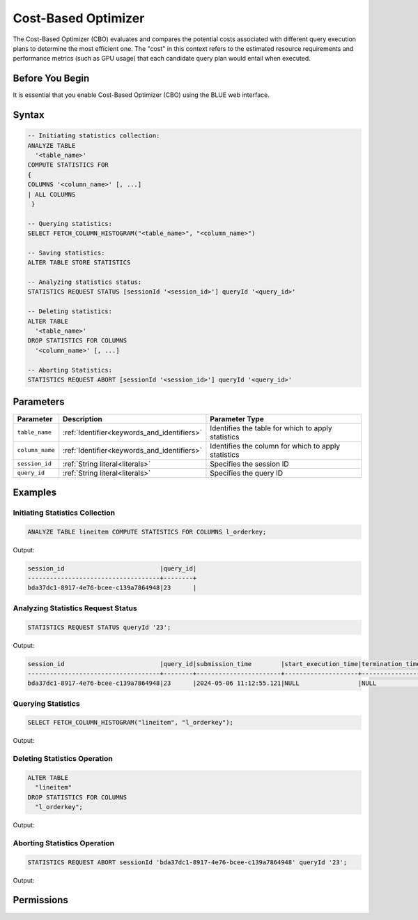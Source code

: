 .. _cost_based_optimizer:

********************
Cost-Based Optimizer
********************

The Cost-Based Optimizer (CBO) evaluates and compares the potential costs associated with different query execution plans to determine the most efficient one. The "cost" in this context refers to the estimated resource requirements and performance metrics (such as GPU usage) that each candidate query plan would entail when executed.

Before You Begin
================

It is essential that you enable Cost-Based Optimizer (CBO) using the BLUE web interface.

Syntax
======

.. code-block:: postgres

	-- Initiating statistics collection:
	ANALYZE TABLE 
	  '<table_name>' 
	COMPUTE STATISTICS FOR 
	{
	COLUMNS '<column_name>' [, ...]
	| ALL COLUMNS 
	 }

	-- Querying statistics:
	SELECT FETCH_COLUMN_HISTOGRAM("<table_name>", "<column_name>")

	-- Saving statistics:
	ALTER TABLE STORE STATISTICS

	-- Analyzing statistics status:
	STATISTICS REQUEST STATUS [sessionId '<session_id>'] queryId '<query_id>'

	-- Deleting statistics:
	ALTER TABLE 
	  '<table_name>' 
	DROP STATISTICS FOR COLUMNS 
	  '<column_name>' [, ...]

	-- Aborting Statistics:
	STATISTICS REQUEST ABORT [sessionId '<session_id>'] queryId '<query_id>'



Parameters
==========

.. list-table:: 
   :widths: auto
   :header-rows: 1

   * - Parameter
     - Description
     - Parameter Type
   * - ``table_name``
     - :ref:`Identifier<keywords_and_identifiers>`
     - Identifies the table for which to apply statistics
   * - ``column_name``
     - :ref:`Identifier<keywords_and_identifiers>`
     - Identifies the column for which to apply statistics
   * - ``session_id``
     - :ref:`String literal<literals>`
     - Specifies the session ID
   * - ``query_id``
     - :ref:`String literal<literals>`
     - Specifies the query ID


Examples
========

Initiating Statistics Collection
--------------------------------

.. code-block:: postgres

	ANALYZE TABLE lineitem COMPUTE STATISTICS FOR COLUMNS l_orderkey;
	
Output:

.. code-block:: none

	session_id                          |query_id|
	------------------------------------+--------+
	bda37dc1-8917-4e76-bcee-c139a7864948|23      |
	
Analyzing Statistics Request Status
-----------------------------------

.. code-block:: postgres

	STATISTICS REQUEST STATUS queryId '23';

Output:

.. code-block:: none

	session_id                          |query_id|submission_time        |start_execution_time|termination_time|status   |current_column|total_num_columns|error_message|
	------------------------------------+--------+-----------------------+--------------------+----------------+---------+--------------+-----------------+-------------+
	bda37dc1-8917-4e76-bcee-c139a7864948|23      |2024-05-06 11:12:55.121|NULL                |NULL            |SUBMITTED|0             |0                |NULL         |
	
Querying Statistics
-------------------

.. code-block:: postgres

	SELECT FETCH_COLUMN_HISTOGRAM("lineitem", "l_orderkey");
	
Output:
	
.. code-block:: none



Deleting Statistics Operation
-----------------------------

.. code-block:: postgres

	ALTER TABLE
	  "lineitem"
	DROP STATISTICS FOR COLUMNS
	  "l_orderkey";

Output:

.. code-block:: none



Aborting Statistics Operation
-----------------------------

.. code-block:: postgres

	STATISTICS REQUEST ABORT sessionId 'bda37dc1-8917-4e76-bcee-c139a7864948' queryId '23';

Output:

.. code-block:: none


Permissions
===========


   

